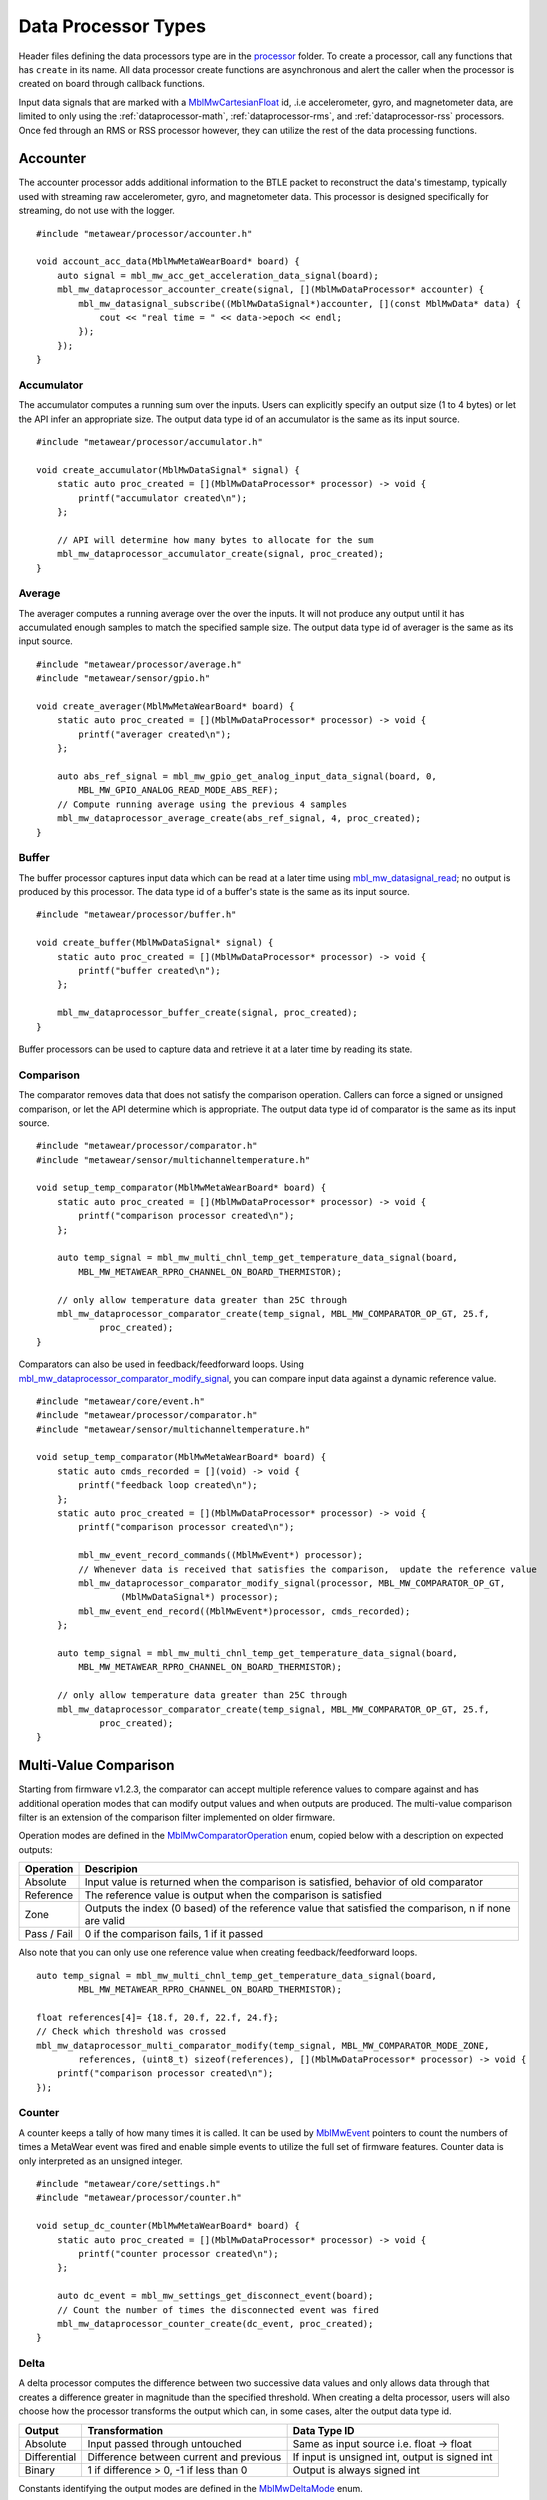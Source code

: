 .. highlight:: cpp

Data Processor Types
====================
Header files defining the data processors type are in the 
`processor <https://mbientlab.com/docs/metawear/cpp/latest/dir_ac375e5396e5f8152317e89ec5f046d1.html>`_ folder.  To create a processor, call any 
functions that has ``create`` in its name.  All data processor create functions are asynchronous and alert the caller when the processor is created on 
board through callback functions.

Input data signals that are marked with a `MblMwCartesianFloat <https://mbientlab.com/docs/metawear/cpp/latest/structMblMwCartesianFloat.html>`_ id, 
.i.e accelerometer, gyro, and magnetometer data, are limited to only using the :ref:`dataprocessor-math`, :ref:`dataprocessor-rms`, and 
:ref:`dataprocessor-rss` processors.  Once fed through an RMS or RSS processor however, they can utilize the rest of the data processing functions.

Accounter
^^^^^^^^^
The accounter processor adds additional information to the BTLE packet to reconstruct the data's timestamp, typically used with streaming raw 
accelerometer, gyro, and magnetometer data.  This processor is designed specifically for streaming, do not use with the logger.  ::

    #include "metawear/processor/accounter.h"

    void account_acc_data(MblMwMetaWearBoard* board) {
        auto signal = mbl_mw_acc_get_acceleration_data_signal(board);
        mbl_mw_dataprocessor_accounter_create(signal, [](MblMwDataProcessor* accounter) {
            mbl_mw_datasignal_subscribe((MblMwDataSignal*)accounter, [](const MblMwData* data) {
                cout << "real time = " << data->epoch << endl;
            });
        });
    }

Accumulator
-----------
The accumulator computes a running sum over the inputs.  Users can explicitly specify an output size (1 to 4 bytes) or 
let the API infer an appropriate size.  The output data type id of an accumulator is the same as its input source. ::

    #include "metawear/processor/accumulator.h"

    void create_accumulator(MblMwDataSignal* signal) {
        static auto proc_created = [](MblMwDataProcessor* processor) -> void {
            printf("accumulator created\n");
        };

        // API will determine how many bytes to allocate for the sum
        mbl_mw_dataprocessor_accumulator_create(signal, proc_created);
    }

Average
-------
The averager computes a running average over the over the inputs.  It will not produce any output until it has accumulated enough samples to match 
the specified sample size. The output data type id of averager is the same as its input source. ::

    #include "metawear/processor/average.h"
    #include "metawear/sensor/gpio.h"

    void create_averager(MblMwMetaWearBoard* board) {
        static auto proc_created = [](MblMwDataProcessor* processor) -> void {
            printf("averager created\n");
        };

    	auto abs_ref_signal = mbl_mw_gpio_get_analog_input_data_signal(board, 0,
            MBL_MW_GPIO_ANALOG_READ_MODE_ABS_REF);
        // Compute running average using the previous 4 samples
        mbl_mw_dataprocessor_average_create(abs_ref_signal, 4, proc_created);
    }

Buffer
------
The buffer processor captures input data which can be read at a later time using 
`mbl_mw_datasignal_read <https://mbientlab.com/docs/metawear/cpp/latest/datasignal_8h.html#a0a456ad1b6d7e7abb157bdf2fc98f179>`_; no output is produced 
by this processor.  The data type id of a buffer's state is the same as its input source. ::

    #include "metawear/processor/buffer.h"

    void create_buffer(MblMwDataSignal* signal) {
        static auto proc_created = [](MblMwDataProcessor* processor) -> void {
            printf("buffer created\n");
        };

        mbl_mw_dataprocessor_buffer_create(signal, proc_created);
    }

Buffer processors can be used to capture data and retrieve it at a later time by reading its state.

Comparison
----------
The comparator removes data that does not satisfy the comparison operation.  Callers can force a signed or unsigned comparison, or let the API 
determine which is appropriate.  The output data type id of comparator is the same as its input source. ::

    #include "metawear/processor/comparator.h"
    #include "metawear/sensor/multichanneltemperature.h"

    void setup_temp_comparator(MblMwMetaWearBoard* board) {
        static auto proc_created = [](MblMwDataProcessor* processor) -> void {
            printf("comparison processor created\n");
        };

        auto temp_signal = mbl_mw_multi_chnl_temp_get_temperature_data_signal(board,
            MBL_MW_METAWEAR_RPRO_CHANNEL_ON_BOARD_THERMISTOR);

        // only allow temperature data greater than 25C through
        mbl_mw_dataprocessor_comparator_create(temp_signal, MBL_MW_COMPARATOR_OP_GT, 25.f, 
                proc_created);
    }

Comparators can also be used in feedback/feedforward loops.  Using 
`mbl_mw_dataprocessor_comparator_modify_signal <https://mbientlab.com/docs/metawear/cpp/latest/comparator_8h.html#a30b619b26825669973195bf19eee6b3d>`_, 
you can compare input data against a dynamic reference value. ::

    #include "metawear/core/event.h"
    #include "metawear/processor/comparator.h"
    #include "metawear/sensor/multichanneltemperature.h"

    void setup_temp_comparator(MblMwMetaWearBoard* board) {
        static auto cmds_recorded = [](void) -> void {
            printf("feedback loop created\n");
        };
        static auto proc_created = [](MblMwDataProcessor* processor) -> void {
            printf("comparison processor created\n");

            mbl_mw_event_record_commands((MblMwEvent*) processor);
            // Whenever data is received that satisfies the comparison,  update the reference value 
            mbl_mw_dataprocessor_comparator_modify_signal(processor, MBL_MW_COMPARATOR_OP_GT, 
                    (MblMwDataSignal*) processor);
            mbl_mw_event_end_record((MblMwEvent*)processor, cmds_recorded);
        };

        auto temp_signal = mbl_mw_multi_chnl_temp_get_temperature_data_signal(board,
            MBL_MW_METAWEAR_RPRO_CHANNEL_ON_BOARD_THERMISTOR);

        // only allow temperature data greater than 25C through
        mbl_mw_dataprocessor_comparator_create(temp_signal, MBL_MW_COMPARATOR_OP_GT, 25.f, 
                proc_created);
    }

Multi-Value Comparison
^^^^^^^^^^^^^^^^^^^^^^
Starting from firmware v1.2.3, the comparator can accept multiple reference values to compare against and has additional operation modes that can 
modify output values and when outputs are produced.  The multi-value comparison filter is an extension of the comparison filter implemented on 
older firmware.

Operation modes are defined in the 
`MblMwComparatorOperation <https://mbientlab.com/docs/metawear/cpp/latest/comparator_8h.html#a021a5e13dd18fb4b5b2052bf547e5f54>`_ enum, copied below 
with a description on expected outputs:

===========  =====================================================================================================
Operation    Descripion
===========  =====================================================================================================
Absolute     Input value is returned when the comparison is satisfied, behavior of old comparator
Reference    The reference value is output when the comparison is satisfied
Zone         Outputs the index (0 based) of the reference value that satisfied the comparison, n if none are valid
Pass / Fail  0 if the comparison fails, 1 if it passed
===========  =====================================================================================================

Also note that you can only use one reference value when creating feedback/feedforward loops.  ::

    auto temp_signal = mbl_mw_multi_chnl_temp_get_temperature_data_signal(board,
            MBL_MW_METAWEAR_RPRO_CHANNEL_ON_BOARD_THERMISTOR);

    float references[4]= {18.f, 20.f, 22.f, 24.f};
    // Check which threshold was crossed
    mbl_mw_dataprocessor_multi_comparator_modify(temp_signal, MBL_MW_COMPARATOR_MODE_ZONE, 
            references, (uint8_t) sizeof(references), [](MblMwDataProcessor* processor) -> void {
        printf("comparison processor created\n");
    });

Counter
-------
A counter keeps a tally of how many times it is called.  It can be used by 
`MblMwEvent <https://mbientlab.com/docs/metawear/cpp/latest/event__fwd_8h.html#a569b89edd88766619bb41a2471743695>`_ pointers to count the numbers of 
times a MetaWear event was fired and enable simple events to utilize the full set of firmware features.  Counter data is only interpreted as an 
unsigned integer. ::

    #include "metawear/core/settings.h"
    #include "metawear/processor/counter.h"

    void setup_dc_counter(MblMwMetaWearBoard* board) {
        static auto proc_created = [](MblMwDataProcessor* processor) -> void {
            printf("counter processor created\n");
        };

        auto dc_event = mbl_mw_settings_get_disconnect_event(board);
        // Count the number of times the disconnected event was fired
        mbl_mw_dataprocessor_counter_create(dc_event, proc_created);
    }

Delta
-----
A delta processor computes the difference between two successive data values and only allows data through that creates a difference greater in magnitude 
than the specified threshold.  When creating a delta processor, users will also choose how the processor transforms the output which can, in some cases, 
alter the output data type id.  

=============  =======================================  ==============================================
Output         Transformation                           Data Type ID
=============  =======================================  ==============================================
Absolute       Input passed through untouched           Same as input source i.e. float -> float
Differential   Difference between current and previous  If input is unsigned int, output is signed int
Binary         1 if difference > 0, -1 if less than 0   Output is always signed int
=============  =======================================  ==============================================

Constants identifying the output modes are defined in the `MblMwDeltaMode <https://mbientlab.com/docs/metawear/cpp/latest/delta_8h.html#ac9e3bece74c3bafb355bb158cf93b843>`_ enum. ::

    #include "metawear/processor/delta.h"
    #include "metawear/sensor/gpio.h"

    void setup_adc_delta(MblMwMetaWearBoard* board) {
        static auto proc_created = [](MblMwDataProcessor* processor) -> void {
            printf("delta processor created\n");
        };

        auto adc_signal = mbl_mw_gpio_get_analog_input_data_signal(board, 0, 
                MBL_MW_GPIO_ANALOG_READ_MODE_ADC);
        // Use binary mode to transform the output to +1/-1
        // Only allow adc data through that creates an absolute difference of 128 or more
        mbl_mw_dataprocessor_delta_create(adc_signal, MBL_MW_DELTA_MODE_BINARY, 128, proc_created);
    }

High Pass Filter
----------------
High pass filters compute the difference of the current value from a running average of the previous N samples.  Output from this processor is delayed 
until the first N samples have been received.  ::

    #include "metawear/processor/average.h"

    void hpf_acc_data(MblMwMetaWearBoard* board) {
        auto signal = mbl_mw_acc_get_acceleration_data_signal(board);
        mbl_mw_dataprocessor_highpass_create(signal, 4, [](MblMwDataProcessor* hpf) {
            mbl_mw_datasignal_subscribe((MblMwDataSignal*)hpf, [](const MblMwData* data) {
                auto value = (MblMwCartesianFloat*)data->value;
                printf("hpf acc = (%.3f, %.3f, %.3f)\n", value->x, value->y, value->z);
            });
        });
    }

.. _dataprocessor-math:

Math
----
The math processor performs arithmetic or logical operations on the input.  Users can force signed or unsigned operation, or allow the API to determine 
which is appropriate.  Depending on the operation, the output data type id can change.

========================    ====================================================
Operation                   Data Type ID
========================    ====================================================
Add, Sub, Mult, Div, Mod    If input is unsigned, output is signed
Sqrt, Abs                   If input is signed, output is unsigned
Const                       Output type id is the same as input type id
Remaining Ops               API cannot infer, up to user to reassemble the bytes
========================    ====================================================

Constants identifying the operations are defined in the 
`MblMwMathOperation <https://mbientlab.com/docs/metawear/cpp/latest/math_8h.html#acb93d624e6a4bdfcda9bac362197b232>`_ enum. ::

    #include "metawear/processor/math.h"
    #include "metawear/sensor/multichanneltemperature.h"

    void setup_adc_delta(MblMwMetaWearBoard* board) {
        static auto proc_created = [](MblMwDataProcessor* processor) -> void {
            printf("math processor created\n");
        };

        auto temp_signal = mbl_mw_multi_chnl_temp_get_temperature_data_signal(board, 
                MBL_MW_METAWEAR_RPRO_CHANNEL_ON_DIE);
        // Added 273.15C to the input converting units to Kelvin
        mbl_mw_dataprocessor_math_create(temp_signal, MBL_MW_MATH_OP_ADD, 273.15, proc_created);
    }

Like the comparator, the math processor also supports feedback/feedforward loops.  Using 
`mbl_mw_dataprocessor_math_modify_rhs_signal <https://mbientlab.com/docs/metawear/cpp/latest/math_8h.html#a7c7af2e8139e824b82c45b846b96abc6>`_, you can 
set the second operand with the output of another data signal. ::

    #include "metawear/core/event.h"
    #include "metawear/processor/math.h"
    #include "metawear/sensor/switch.h"

    void switch_feedback(MblMwDataProcessor* math_processor) {
        static auto cmds_recorded = [](void) -> void {
            printf("feedback loop completed\n");
        };

        auto owner = mbl_mw_event_get_owner((MblMwEvent*)math_processor);
        auto switch_signal = mbl_mw_switch_get_state_data_signal(owner);

        // everytime the switch state changes, the second operand of the math operation will also 
        // change to match the switch state (1 or 0)
        mbl_mw_event_record_commands((MblMwEvent*) switch_signal);
        mbl_mw_dataprocessor_math_modify_rhs_signal(math_processor, switch_signal);
        mbl_mw_event_end_record((MblMwEvent*) switch_signal, cmds_recorded);
    }

Packer
^^^^^^
The packer processor combines multiple data samples into 1 BLE packet to increase the data throughput.  You can pack between 4 to 8 samples per packet 
depending on the data size.

Note that if you use the packer processor with raw motion data instead of using their packed data producer variants, you will only be able to combine 2 
data samples into a packet instead of 3 samples however, you can chain an accounter processor to associate a timestamp with the packed data.  ::

    #include "metawear/processor/packer.h"

    int samples;
    void pack_data(MblMwDataSignal* signal) {
        mbl_mw_dataprocessor_packer_create(signal, 4, [](MblMwDataProcessor* packer) {
            samples = 0;
            mbl_mw_datasignal_subscribe((MblMwDataSignal*)packer, [](const MblMwData* data) {
                samples++;
                cout << "samples = " << samples << endl;
            });
        });
    }

Passthrough
-----------
The passthrough processor is akin to a gate in which the user has manual control over, exercised by setting the processor's count value using  
`mbl_mw_dataprocessor_passthrough_set_count <https://mbientlab.com/docs/metawear/cpp/latest/passthrough_8h.html#a537a105294960629fd035adac1a5d65b>`_.  
It has three operation modes that each use the count value differently:

=========== ==========================================
Mode        Description
=========== ==========================================
All         Allow all data through
Conditional Only allow data through if the count > 0
Count       Only allow a set number of samples through
=========== ==========================================

Constants identifying the operation modes are defined in the 
`MblMwPassthroughMode <https://mbientlab.com/docs/metawear/cpp/latest/passthrough_8h.html#a3fdd23d48b54420240c112fa811a56dd>`_ enum. ::

    #include "metawear/processor/passthrough.h"
    #include "metawear/sensor/gpio.h"

    void passthrough_processor(MblMwMetaWearBoard* board) {
        static auto proc_created = [](MblMwDataProcessor* processor) -> void {
            printf("passthrough processor created\n");
        };

        auto abs_gpio_signal = mbl_mw_gpio_get_analog_input_data_signal(board, 0, 
                MBL_MW_GPIO_ANALOG_READ_MODE_ABS_REF);
        // Create a passthrough processor in count mode
        // only allows 16 data samples through, then block all other samples
        mbl_mw_dataprocessor_passthrough_create(abs_gpio_signal, MBL_MW_PASSTHROUGH_COUNT, 16, 
                proc_created);
    }

Pulse
-----
The pulse processor detects and quantifies a pulse over a set of data.  Pulses are defined as a minimum number of data points that rise above then fall 
below a threshold and quantified by transforming the collection of data into three different values:

========= ======================================== =================================
Output    Description                              Data Type ID
========= ======================================== =================================
Width     Number of samples that made up the pulse Unsigned integer
Area      Summation of all the data in the pulse   Same as input i.e. float -> float
Peak      Highest value in the pulse               Same as input i.e. float -> float
On Detect Return 0x1 as soon as pulse is detected  Unsigned integer
========= ======================================== =================================

Constants defining the different output modes are defined in the 
`MblMwPulseOutput <https://mbientlab.com/docs/metawear/cpp/latest/pulse_8h.html#abd7edcb82fd29ec984390673c60b4904>`_ enum. ::

    #include "metawear/processor/pulse.h"
    #include "metawear/sensor/gpio.h"

    void passthrough_processor(MblMwMetaWearBoard* board) {
        static auto proc_created = [](MblMwDataProcessor* processor) -> void {
            printf("pulse processor created\n");
        };

        auto adc_gpio_signal = mbl_mw_gpio_get_analog_input_data_signal(board, 0, 
                MBL_MW_GPIO_ANALOG_READ_MODE_ADC);
        // values must rise above then fall below 512 and have a min of 16 values
        // the highest value in the collected data will be returned
        mbl_mw_dataprocessor_pulse_create(adc_gpio_signal, MBL_MW_PULSE_OUTPUT_PEAK, 512.f, 16, 
                proc_created);
    }

.. _dataprocessor-rms:

RMS
---
The RMS processor computes the root mean square over multi component data i.e. XYZ values from acceleration data.  The processor will convert 
`MblMwCartesianFloat <https://mbientlab.com/docs/metawear/cpp/latest/structMblMwCartesianFloat.html>`_ inputs into float outputs.  ::

    #include "metawear/processor/rms.h"
    #include "metawear/sensor/accelerometer.h"

    void create_rms_processor(MblMwMetaWearBoard* board) {
        static auto proc_created = [](MblMwDataProcessor* processor) -> void {
            printf("rms processor created\n");
        };

        auto acc_signal = mbl_mw_acc_get_acceleration_data_signal(board);
        mbl_mw_dataprocessor_rms_create(acc_signal, proc_created);
    }

.. _dataprocessor-rss:

RSS
---
The RSS processor computes the root sum square, or vector magnitude, over multi component data i.e. XYZ values from acceleration data.  The processor 
will convert `MblMwCartesianFloat <https://mbientlab.com/docs/metawear/cpp/latest/structMblMwCartesianFloat.html>`_ inputs into float outputs.  ::

    #include "metawear/processor/rms.h"
    #include "metawear/sensor/accelerometer.h"

    void create_rss_processor(MblMwMetaWearBoard* board) {
        static auto proc_created = [](MblMwDataProcessor* processor) -> void {
            printf("rss processor created\n");
        };

        auto acc_signal = mbl_mw_acc_get_acceleration_data_signal(board);
        mbl_mw_dataprocessor_rss_create(acc_signal, proc_created);
    }

Sample
------
The sample processor acts like a bucket, only allowing data through once it has collected a set number of samples. It functions as a data historian of 
sorts providing a way to look at the data values prior to an event.  The output data type id of an accumulator is the same as its input source. ::

    #include "metawear/processor/sample.h"
    #include "metawear/sensor/switch.h"

    void sample_processor(MblMwMetaWearBoard* board) {
        static auto proc_created = [](MblMwDataProcessor* processor) -> void {
            printf("sample processor created\n");
        };

        auto switch_signal = mbl_mw_switch_get_state_data_signal(board);
        // collect 16 samples of switch state data before allowing data to pass
        mbl_mw_dataprocessor_sample_create(switch_signal, 16, proc_created);
    }

Threshold
---------
The threshold processor only allows data through that crosses a boundary, either crossing above or below it.  It has two output modes:

=============  ========================================== ==============================================
Output         Transformation                             Data Type ID
=============  ========================================== ==============================================
Absolute       Input passed through untouched             Same as input source i.e. float -> float
Binary         1 if value rose above, -1 if it fell below Output is always signed int
=============  ========================================== ==============================================

Constants identifying the output modes are defined by the 
`MblMwThresholdMode <https://mbientlab.com/docs/metawear/cpp/latest/threshold_8h.html#a63e1cc001aa56601099db511d3d3109c>`_ enum. ::

    #include "metawear/processor/threshold.h"
    #include "metawear/sensor/multichanneltemperature.h"

    void threshold_processor(MblMwMetaWearBoard* board) {
        static auto proc_created = [](MblMwDataProcessor* processor) -> void {
            printf("threshold processor created\n");
        };

        auto temp_signal = mbl_mw_multi_chnl_temp_get_temperature_data_signal(board, 
                MBL_MW_METAWEAR_RPRO_CHANNEL_ON_BOARD_THERMISTOR);
        // only allow data through when it rises above or falls below 25C
        mbl_mw_dataprocessor_threshold_create(temp_signal, MBL_MW_THRESHOLD_MODE_BINARY, 25, 0, 
                proc_created);
    }

Time
----
The time processor only allows data to pass at fixed intervals.  It can used to limit the rate at which data is received if your sensor does not have 
the desired sampling rate.  The processor has two output modes:

=============  ======================================= ==============================================
Output         Transformation                          Data Type ID
=============  ======================================= ==============================================
Absolute       Input passed through untouched          Same as input source i.e. float -> float
Differential   Difference between current and previous If input is unsigned int, output is signed int
=============  ======================================= ==============================================

Constants identifying the the output modes are defined by the 
`MblMwTimeMode <https://mbientlab.com/docs/metawear/cpp/latest/time_8h.html#ac5166dcd417797f9bc13a5e388d9073c>`_. ::

    #include "metawear/processor/time.h"
    #include "metawear/sensor/accelerometer.h"

    void threshold_processor(MblMwMetaWearBoard* board) {
        static auto proc_created = [](MblMwDataProcessor* processor) -> void {
            printf("time processor created\n");
        };

        auto acc_signal = mbl_mw_acc_get_acceleration_data_signal(board);
        // reduce accelerometer data rate to 125ms or 8Hz
        mbl_mw_dataprocessor_time_create(acc_signal, MBL_MW_TIME_ABSOLUTE, 125, proc_created);
    }
